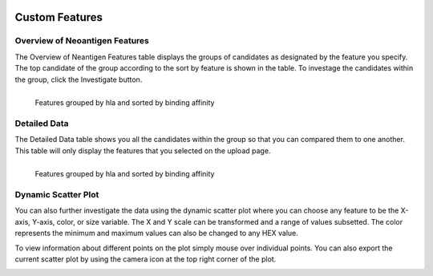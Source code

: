 .. image:: ../../images/pVACview_logo_trans-bg_sm_v4b.png
    :align: right
    :alt: pVACview logo

.. _custom_features:

.. raw:: html

  <style> .large {font-size: 90%; font-weight: bold} </style>
  <style> .bold {font-size: 100%; font-weight: bold} </style>

.. role:: large
.. role:: bold

Custom Features
---------------

:large:`Overview of Neoantigen Features`
________________________________________

The Overview of Neantigen Features table displays the groups of candidates as designated
by the feature you specify. The top candidate of the group according to the sort by feature
is shown in the table. To investage the candidates within the group, click the Investigate button.


.. figure:: ../../images/screenshots/pvacview-custom-maintable-neopredpipe.png
            :width: 1000px
            :align: left
            :figclass: align-left

            Features grouped by hla and sorted by binding affinity

          
:large:`Detailed Data`
_____________________________________

The Detailed Data table shows you all the candidates within the group so that you can
compared them to one another. This table will only display the features that you 
selected on the upload page. 

.. figure:: ../../images/screenshots/pvacview-custom-detaileddatatable-neopredpipe.png
            :width: 1000px
            :align: left
            :figclass: align-left

            Features grouped by hla and sorted by binding affinity


:large:`Dynamic Scatter Plot`
_____________________________________

You can also further investigate the data using the dynamic scatter plot where you can choose any feature to be the X-axis, Y-axis,
color, or size variable. The X and Y scale can be transformed and a range of values subsetted. The color represents the minimum
and maximum values can also be changed to any HEX value. 

To view information about different points on the plot simply mouse over individual points. You can also export the current scatter plot 
by using the camera icon at the top right corner of the plot.

.. figure:: ../../images/screenshots/pvacview-custom-dynamicscatter-neopredpipe.png
            :width: 1000px
            :align: left
            :figclass: align-left








